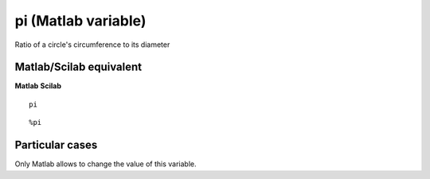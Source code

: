 


pi (Matlab variable)
====================

Ratio of a circle's circumference to its diameter



Matlab/Scilab equivalent
~~~~~~~~~~~~~~~~~~~~~~~~
**Matlab** **Scilab**

::

    pi



::

    %pi




Particular cases
~~~~~~~~~~~~~~~~

Only Matlab allows to change the value of this variable.



